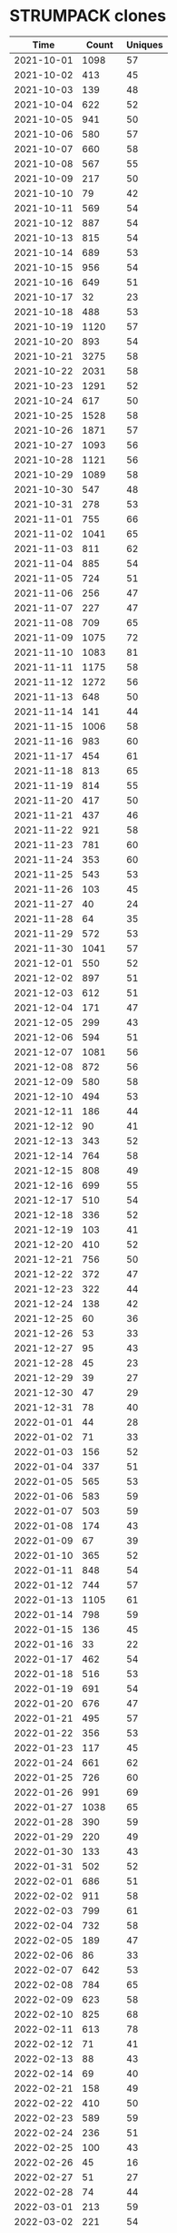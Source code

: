 * STRUMPACK clones
|       Time |   Count | Uniques |
|------------+---------+---------|
| 2021-10-01 |    1098 |      57 |
| 2021-10-02 |     413 |      45 |
| 2021-10-03 |     139 |      48 |
| 2021-10-04 |     622 |      52 |
| 2021-10-05 |     941 |      50 |
| 2021-10-06 |     580 |      57 |
| 2021-10-07 |     660 |      58 |
| 2021-10-08 |     567 |      55 |
| 2021-10-09 |     217 |      50 |
| 2021-10-10 |      79 |      42 |
| 2021-10-11 |     569 |      54 |
| 2021-10-12 |     887 |      54 |
| 2021-10-13 |     815 |      54 |
| 2021-10-14 |     689 |      53 |
| 2021-10-15 |     956 |      54 |
| 2021-10-16 |     649 |      51 |
| 2021-10-17 |      32 |      23 |
| 2021-10-18 |     488 |      53 |
| 2021-10-19 |    1120 |      57 |
| 2021-10-20 |     893 |      54 |
| 2021-10-21 |    3275 |      58 |
| 2021-10-22 |    2031 |      58 |
| 2021-10-23 |    1291 |      52 |
| 2021-10-24 |     617 |      50 |
| 2021-10-25 |    1528 |      58 |
| 2021-10-26 |    1871 |      57 |
| 2021-10-27 |    1093 |      56 |
| 2021-10-28 |    1121 |      56 |
| 2021-10-29 |    1089 |      58 |
| 2021-10-30 |     547 |      48 |
| 2021-10-31 |     278 |      53 |
| 2021-11-01 |     755 |      66 |
| 2021-11-02 |    1041 |      65 |
| 2021-11-03 |     811 |      62 |
| 2021-11-04 |     885 |      54 |
| 2021-11-05 |     724 |      51 |
| 2021-11-06 |     256 |      47 |
| 2021-11-07 |     227 |      47 |
| 2021-11-08 |     709 |      65 |
| 2021-11-09 |    1075 |      72 |
| 2021-11-10 |    1083 |      81 |
| 2021-11-11 |    1175 |      58 |
| 2021-11-12 |    1272 |      56 |
| 2021-11-13 |     648 |      50 |
| 2021-11-14 |     141 |      44 |
| 2021-11-15 |    1006 |      58 |
| 2021-11-16 |     983 |      60 |
| 2021-11-17 |     454 |      61 |
| 2021-11-18 |     813 |      65 |
| 2021-11-19 |     814 |      55 |
| 2021-11-20 |     417 |      50 |
| 2021-11-21 |     437 |      46 |
| 2021-11-22 |     921 |      58 |
| 2021-11-23 |     781 |      60 |
| 2021-11-24 |     353 |      60 |
| 2021-11-25 |     543 |      53 |
| 2021-11-26 |     103 |      45 |
| 2021-11-27 |      40 |      24 |
| 2021-11-28 |      64 |      35 |
| 2021-11-29 |     572 |      53 |
| 2021-11-30 |    1041 |      57 |
| 2021-12-01 |     550 |      52 |
| 2021-12-02 |     897 |      51 |
| 2021-12-03 |     612 |      51 |
| 2021-12-04 |     171 |      47 |
| 2021-12-05 |     299 |      43 |
| 2021-12-06 |     594 |      51 |
| 2021-12-07 |    1081 |      56 |
| 2021-12-08 |     872 |      56 |
| 2021-12-09 |     580 |      58 |
| 2021-12-10 |     494 |      53 |
| 2021-12-11 |     186 |      44 |
| 2021-12-12 |      90 |      41 |
| 2021-12-13 |     343 |      52 |
| 2021-12-14 |     764 |      58 |
| 2021-12-15 |     808 |      49 |
| 2021-12-16 |     699 |      55 |
| 2021-12-17 |     510 |      54 |
| 2021-12-18 |     336 |      52 |
| 2021-12-19 |     103 |      41 |
| 2021-12-20 |     410 |      52 |
| 2021-12-21 |     756 |      50 |
| 2021-12-22 |     372 |      47 |
| 2021-12-23 |     322 |      44 |
| 2021-12-24 |     138 |      42 |
| 2021-12-25 |      60 |      36 |
| 2021-12-26 |      53 |      33 |
| 2021-12-27 |      95 |      43 |
| 2021-12-28 |      45 |      23 |
| 2021-12-29 |      39 |      27 |
| 2021-12-30 |      47 |      29 |
| 2021-12-31 |      78 |      40 |
| 2022-01-01 |      44 |      28 |
| 2022-01-02 |      71 |      33 |
| 2022-01-03 |     156 |      52 |
| 2022-01-04 |     337 |      51 |
| 2022-01-05 |     565 |      53 |
| 2022-01-06 |     583 |      59 |
| 2022-01-07 |     503 |      59 |
| 2022-01-08 |     174 |      43 |
| 2022-01-09 |      67 |      39 |
| 2022-01-10 |     365 |      52 |
| 2022-01-11 |     848 |      54 |
| 2022-01-12 |     744 |      57 |
| 2022-01-13 |    1105 |      61 |
| 2022-01-14 |     798 |      59 |
| 2022-01-15 |     136 |      45 |
| 2022-01-16 |      33 |      22 |
| 2022-01-17 |     462 |      54 |
| 2022-01-18 |     516 |      53 |
| 2022-01-19 |     691 |      54 |
| 2022-01-20 |     676 |      47 |
| 2022-01-21 |     495 |      57 |
| 2022-01-22 |     356 |      53 |
| 2022-01-23 |     117 |      45 |
| 2022-01-24 |     661 |      62 |
| 2022-01-25 |     726 |      60 |
| 2022-01-26 |     991 |      69 |
| 2022-01-27 |    1038 |      65 |
| 2022-01-28 |     390 |      59 |
| 2022-01-29 |     220 |      49 |
| 2022-01-30 |     133 |      43 |
| 2022-01-31 |     502 |      52 |
| 2022-02-01 |     686 |      51 |
| 2022-02-02 |     911 |      58 |
| 2022-02-03 |     799 |      61 |
| 2022-02-04 |     732 |      58 |
| 2022-02-05 |     189 |      47 |
| 2022-02-06 |      86 |      33 |
| 2022-02-07 |     642 |      53 |
| 2022-02-08 |     784 |      65 |
| 2022-02-09 |     623 |      58 |
| 2022-02-10 |     825 |      68 |
| 2022-02-11 |     613 |      78 |
| 2022-02-12 |      71 |      41 |
| 2022-02-13 |      88 |      43 |
| 2022-02-14 |      69 |      40 |
| 2022-02-21 |     158 |      49 |
| 2022-02-22 |     410 |      50 |
| 2022-02-23 |     589 |      59 |
| 2022-02-24 |     236 |      51 |
| 2022-02-25 |     100 |      43 |
| 2022-02-26 |      45 |      16 |
| 2022-02-27 |      51 |      27 |
| 2022-02-28 |      74 |      44 |
| 2022-03-01 |     213 |      59 |
| 2022-03-02 |     221 |      54 |
| 2022-03-03 |     260 |      55 |
| 2022-03-04 |      75 |      39 |
| 2022-03-05 |      47 |      26 |
| 2022-03-06 |      34 |      14 |
| 2022-03-07 |     133 |      52 |
| 2022-03-08 |     140 |      61 |
| 2022-03-09 |     113 |      53 |
| 2022-03-10 |     223 |      57 |
| 2022-03-11 |     122 |      49 |
| 2022-03-12 |      47 |      29 |
| 2022-03-13 |      38 |      27 |
| 2022-03-14 |     156 |      71 |
| 2022-03-15 |      97 |      45 |
| 2022-03-16 |     313 |      74 |
| 2022-03-17 |     676 |      85 |
| 2022-03-18 |     324 |      77 |
| 2022-03-19 |      40 |      23 |
| 2022-03-20 |      25 |      20 |
| 2022-03-21 |     178 |      63 |
| 2022-03-22 |     310 |      74 |
| 2022-03-23 |     365 |      75 |
| 2022-03-24 |     410 |      70 |
| 2022-03-25 |      93 |      34 |
| 2022-03-26 |     177 |      21 |
| 2022-03-27 |      78 |      20 |
| 2022-03-28 |     105 |      36 |
| 2022-03-29 |     512 |      35 |
| 2022-03-30 |     169 |      40 |
| 2022-03-31 |     197 |      40 |
| 2022-04-01 |     361 |      36 |
| 2022-04-02 |      35 |      19 |
| 2022-04-03 |      50 |      15 |
| 2022-04-04 |     152 |      42 |
| 2022-04-05 |     201 |      50 |
| 2022-04-06 |     179 |      52 |
| 2022-04-07 |     419 |      45 |
| 2022-04-08 |     262 |      41 |
| 2022-04-09 |      36 |      14 |
| 2022-04-10 |      64 |      16 |
| 2022-04-11 |     107 |      37 |
| 2022-04-12 |     101 |      35 |
| 2022-04-13 |     197 |      40 |
| 2022-04-14 |     304 |      33 |
| 2022-04-15 |     217 |      42 |
| 2022-04-16 |      66 |      24 |
| 2022-04-17 |      49 |      23 |
| 2022-04-18 |     167 |      36 |
| 2022-04-19 |     212 |      47 |
| 2022-04-20 |     173 |      39 |
| 2022-04-21 |     118 |      32 |
| 2022-04-22 |      91 |      35 |
| 2022-04-23 |      55 |      18 |
| 2022-04-24 |      68 |      21 |
| 2022-04-25 |      92 |      24 |
| 2022-04-26 |     204 |      38 |
| 2022-04-27 |     276 |      31 |
| 2022-04-28 |     422 |      35 |
| 2022-04-29 |     130 |      32 |
| 2022-04-30 |      19 |      11 |
| 2022-05-01 |      31 |      14 |
| 2022-05-02 |      83 |      28 |
| 2022-05-03 |     144 |      32 |
| 2022-05-04 |     131 |      34 |
| 2022-05-05 |      84 |      26 |
| 2022-05-06 |      95 |      29 |
| 2022-05-07 |      72 |      15 |
| 2022-05-08 |      25 |      13 |
| 2022-05-09 |     100 |      29 |
| 2022-05-10 |      95 |      28 |
| 2022-05-11 |     116 |      27 |
| 2022-05-12 |     330 |      32 |
| 2022-05-13 |     629 |      28 |
| 2022-05-14 |     214 |      15 |
| 2022-05-15 |     446 |      19 |
| 2022-05-16 |     959 |      28 |
| 2022-05-17 |     323 |      29 |
| 2022-05-18 |     119 |      35 |
| 2022-05-19 |     165 |      37 |
| 2022-05-20 |     122 |      46 |
| 2022-05-21 |      57 |      19 |
| 2022-05-22 |      35 |      14 |
| 2022-05-23 |     155 |      43 |
| 2022-05-24 |     151 |      37 |
| 2022-05-25 |     209 |      37 |
| 2022-05-26 |     174 |      37 |
| 2022-05-27 |     229 |      34 |
| 2022-05-28 |     108 |      24 |
| 2022-05-29 |      60 |      20 |
| 2022-05-30 |      58 |      19 |
| 2022-05-31 |     154 |      29 |
| 2022-06-01 |     115 |      33 |
| 2022-06-02 |     160 |      31 |
| 2022-06-03 |      99 |      32 |
| 2022-06-04 |     337 |      19 |
| 2022-06-05 |      20 |      11 |
| 2022-06-06 |     114 |      37 |
| 2022-06-07 |     115 |      39 |
| 2022-06-08 |     118 |      29 |
| 2022-06-09 |     138 |      30 |
| 2022-06-10 |     159 |      32 |
| 2022-06-11 |      58 |      19 |
| 2022-06-12 |      33 |      17 |
| 2022-06-13 |     101 |      31 |
| 2022-06-14 |     115 |      38 |
| 2022-06-15 |     115 |      42 |
| 2022-06-16 |     138 |      42 |
| 2022-06-17 |      61 |      33 |
| 2022-06-18 |      42 |      18 |
| 2022-06-19 |      22 |      15 |
| 2022-06-20 |      99 |      32 |
| 2022-06-21 |     122 |      29 |
| 2022-06-22 |     252 |      28 |
| 2022-06-23 |     453 |      36 |
| 2022-06-24 |     105 |      33 |
| 2022-06-25 |      90 |      29 |
| 2022-06-26 |      63 |      23 |
| 2022-06-27 |      89 |      34 |
| 2022-06-28 |     166 |      34 |
| 2022-06-29 |     169 |      42 |
| 2022-06-30 |     156 |      38 |
| 2022-07-01 |      77 |      30 |
| 2022-07-02 |      40 |      15 |
| 2022-07-03 |      32 |      15 |
| 2022-07-04 |      21 |      18 |
| 2022-07-05 |      68 |      26 |
| 2022-07-06 |     205 |      37 |
| 2022-07-07 |     398 |      42 |
| 2022-07-08 |     453 |      44 |
| 2022-07-09 |      60 |      27 |
| 2022-07-10 |      35 |      19 |
| 2022-07-11 |     132 |      41 |
| 2022-07-12 |     116 |      35 |
| 2022-07-13 |     260 |      38 |
| 2022-07-14 |     100 |      38 |
| 2022-07-15 |      89 |      32 |
| 2022-07-16 |      41 |      22 |
| 2022-07-17 |      78 |      20 |
| 2022-07-18 |     204 |      40 |
| 2022-07-19 |     525 |      50 |
| 2022-07-20 |     168 |      34 |
| 2022-07-21 |     112 |      34 |
| 2022-07-22 |     107 |      31 |
| 2022-07-23 |      22 |      12 |
| 2022-07-24 |      23 |      14 |
| 2022-07-25 |      82 |      29 |
| 2022-07-26 |     102 |      47 |
| 2022-07-27 |     165 |      50 |
| 2022-07-28 |     200 |      47 |
| 2022-07-29 |     115 |      32 |
| 2022-07-30 |      50 |      22 |
| 2022-07-31 |      34 |      19 |
| 2022-08-01 |     101 |      33 |
| 2022-08-02 |     273 |      40 |
| 2022-08-03 |     179 |      44 |
| 2022-08-04 |     175 |      52 |
| 2022-08-05 |     175 |      37 |
| 2022-08-06 |      86 |      32 |
| 2022-08-07 |      34 |      21 |
| 2022-08-08 |     116 |      45 |
| 2022-08-09 |     174 |      45 |
| 2022-08-10 |     140 |      41 |
| 2022-08-11 |     144 |      43 |
| 2022-08-12 |      62 |      30 |
| 2022-08-13 |      37 |      21 |
| 2022-08-14 |      53 |      20 |
| 2022-08-15 |     152 |      29 |
| 2022-08-16 |      85 |      24 |
| 2022-08-17 |     104 |      39 |
| 2022-08-18 |     199 |      42 |
| 2022-08-19 |     140 |      23 |
| 2022-08-20 |      30 |      14 |
| 2022-08-21 |      22 |      14 |
| 2022-08-22 |      46 |      27 |
| 2022-08-23 |      86 |      31 |
| 2022-08-24 |     385 |      32 |
| 2022-08-25 |     354 |      37 |
| 2022-08-26 |      43 |      18 |
| 2022-08-27 |      28 |      12 |
| 2022-08-28 |      14 |       9 |
| 2022-08-29 |      84 |      30 |
| 2022-08-30 |      63 |      27 |
| 2022-08-31 |     130 |      32 |
| 2022-09-01 |      50 |      27 |
| 2022-09-02 |      87 |      28 |
| 2022-09-03 |      26 |      15 |
| 2022-09-04 |      16 |      10 |
| 2022-09-05 |      20 |      14 |
| 2022-09-06 |     129 |      28 |
| 2022-09-07 |      99 |      26 |
| 2022-09-08 |      73 |      21 |
| 2022-09-09 |      67 |      26 |
| 2022-09-10 |      85 |      17 |
| 2022-09-11 |      28 |      19 |
| 2022-09-12 |     164 |      30 |
| 2022-09-13 |     207 |      32 |
| 2022-09-14 |     159 |      48 |
| 2022-09-15 |     107 |      33 |
| 2022-09-16 |     192 |      30 |
| 2022-09-17 |      35 |      17 |
| 2022-09-18 |      64 |      13 |
| 2022-09-19 |     128 |      29 |
| 2022-09-20 |     140 |      28 |
| 2022-09-21 |     190 |      35 |
| 2022-09-22 |      63 |      24 |
| 2022-09-23 |      70 |      23 |
| 2022-09-24 |      26 |      16 |
| 2022-09-25 |      37 |      20 |
| 2022-09-26 |       8 |       6 |
|------------+---------+---------|
| Total      |  113300 |   14118 |
